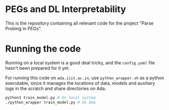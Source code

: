 #+author: Druhan Shah, Abhinav S Menon and Manish Shrivastava

* PEGs and DL Interpretability

This is the repository containing all relevant code for the project "Parse Probing in PEGs".

* Running the code

Running on a local system is a good deal tricky, and the =config.yaml= file hasn't been prepared for it yet.

For running this code on =ada.iiit.ac.in=, use =python_wrapper.sh= as a python executable, since it manages the locations of data, models and auxiliary logs in the scratch and share directories on Ada.

#+begin_src bash
  python3 train_model.py # On local system
  ./python_wrapper train_model.py # On Ada
#+end_src
